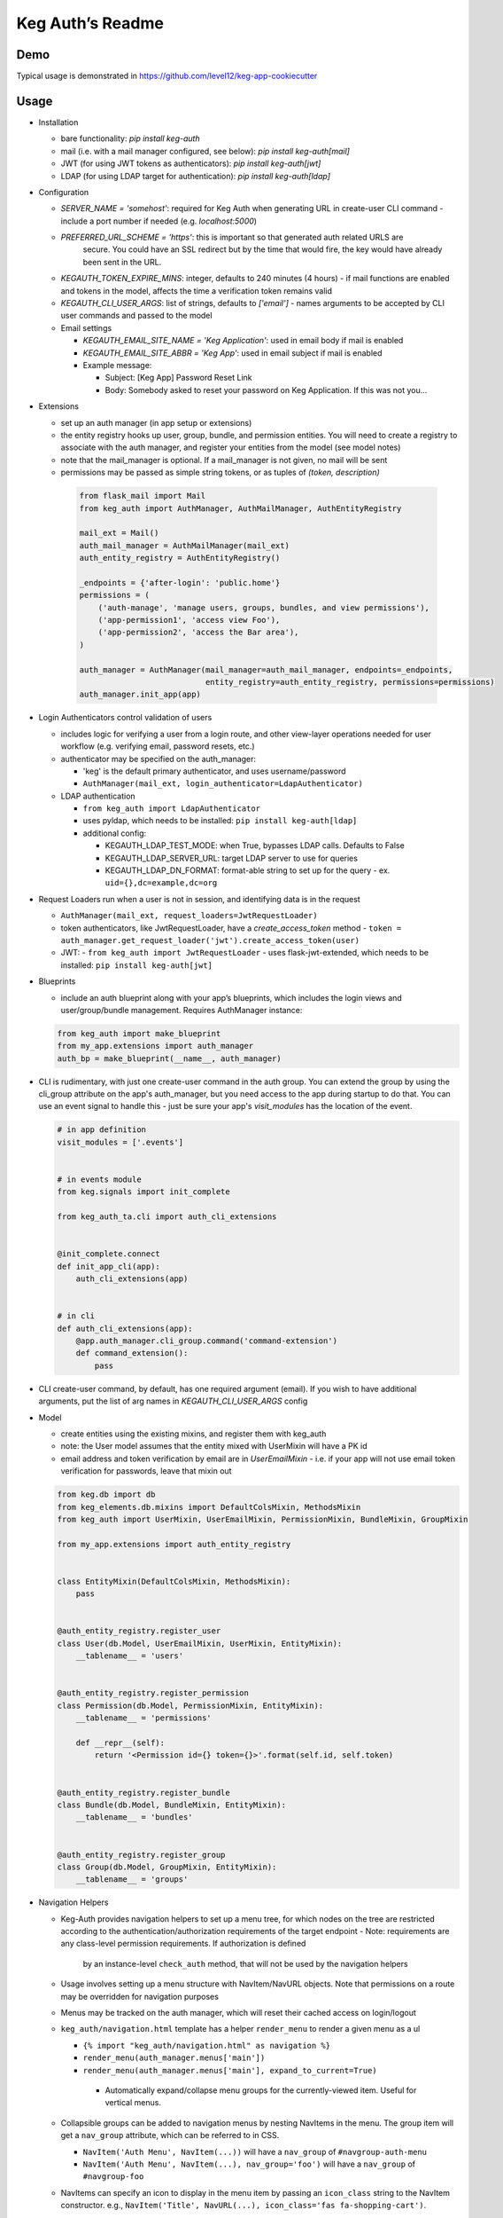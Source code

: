 Keg Auth’s Readme
==========================================

.. image:: https://circleci.com/gh/level12/keg-auth.svg?&style=shield&circle-token=b90c5336d179f28df73d404a26924bc373840257
    :target: https://circleci.com/gh/level12/keg-auth

.. image:: https://codecov.io/github/level12/keg-auth/coverage.svg?branch=master&token=hl15MQRPeF
    :target: https://codecov.io/github/level12/keg-auth?branch=master

Demo
----

Typical usage is demonstrated in
https://github.com/level12/keg-app-cookiecutter

Usage
-----

-  Installation

   - bare functionality: `pip install keg-auth`
   - mail (i.e. with a mail manager configured, see below): `pip install keg-auth[mail]`
   - JWT (for using JWT tokens as authenticators): `pip install keg-auth[jwt]`
   - LDAP (for using LDAP target for authentication): `pip install keg-auth[ldap]`

-  Configuration

   -  `SERVER_NAME = 'somehost'`: required for Keg Auth when generating URL in create-user CLI command
      -  include a port number if needed (e.g. `localhost:5000`)
   -  `PREFERRED_URL_SCHEME = 'https'`: this is important so that generated auth related URLS are
       secure.  You could have an SSL redirect but by the time that would fire, the key would
       have already been sent in the URL.
   -  `KEGAUTH_TOKEN_EXPIRE_MINS`: integer, defaults to 240 minutes (4 hours)
      -  if mail functions are enabled and tokens in the model, affects the time a verification token remains valid
   -  `KEGAUTH_CLI_USER_ARGS`: list of strings, defaults to `['email']`
      -  names arguments to be accepted by CLI user commands and passed to the model

   -  Email settings

      -  `KEGAUTH_EMAIL_SITE_NAME = 'Keg Application'`: used in email body if mail is enabled
      -  `KEGAUTH_EMAIL_SITE_ABBR = 'Keg App'`: used in email subject if mail is enabled

      - Example message:

        - Subject: [Keg App] Password Reset Link
        - Body: Somebody asked to reset your password on Keg Application. If this was not you...

-  Extensions

   -  set up an auth manager (in app setup or extensions)
   -  the entity registry hooks up user, group, bundle, and permission entities. You will need to
      create a registry to associate with the auth manager, and register your entities from the
      model (see model notes)
   -  note that the mail_manager is optional. If a mail_manager is not given, no mail will be sent
   -  permissions may be passed as simple string tokens, or as tuples of `(token, description)`

    .. code-block:: python

          from flask_mail import Mail
          from keg_auth import AuthManager, AuthMailManager, AuthEntityRegistry

          mail_ext = Mail()
          auth_mail_manager = AuthMailManager(mail_ext)
          auth_entity_registry = AuthEntityRegistry()

          _endpoints = {'after-login': 'public.home'}
          permissions = (
              ('auth-manage', 'manage users, groups, bundles, and view permissions'),
              ('app-permission1', 'access view Foo'),
              ('app-permission2', 'access the Bar area'),
          )

          auth_manager = AuthManager(mail_manager=auth_mail_manager, endpoints=_endpoints,
                                     entity_registry=auth_entity_registry, permissions=permissions)
          auth_manager.init_app(app)
    ..

-  Login Authenticators control validation of users

   -  includes logic for verifying a user from a login route, and other view-layer operations
      needed for user workflow (e.g. verifying email, password resets, etc.)
   -  authenticator may be specified on the auth_manager:

      -  'keg' is the default primary authenticator, and uses username/password
      -  ``AuthManager(mail_ext, login_authenticator=LdapAuthenticator)``

   -  LDAP authentication

      -  ``from keg_auth import LdapAuthenticator``
      -  uses pyldap, which needs to be installed: ``pip install keg-auth[ldap]``

      -  additional config:

         -  KEGAUTH_LDAP_TEST_MODE: when True, bypasses LDAP calls. Defaults to False
         -  KEGAUTH_LDAP_SERVER_URL: target LDAP server to use for queries
         -  KEGAUTH_LDAP_DN_FORMAT: format-able string to set up for the query
            -  ex. ``uid={},dc=example,dc=org``

-  Request Loaders run when a user is not in session, and identifying data is in the request

   -  ``AuthManager(mail_ext, request_loaders=JwtRequestLoader)``
   -  token authenticators, like JwtRequestLoader, have a `create_access_token` method
      -  ``token = auth_manager.get_request_loader('jwt').create_access_token(user)``
   -  JWT:
      -  ``from keg_auth import JwtRequestLoader``
      -  uses flask-jwt-extended, which needs to be installed: ``pip install keg-auth[jwt]``

-  Blueprints

   -  include an auth blueprint along with your app’s blueprints, which includes the login views
      and user/group/bundle management. Requires AuthManager instance:

   .. code-block:: python

             from keg_auth import make_blueprint
             from my_app.extensions import auth_manager
             auth_bp = make_blueprint(__name__, auth_manager)
   ..

-  CLI is rudimentary, with just one create-user command in the auth group. You can extend the
   group by using the cli_group attribute on the app's auth_manager, but you need access to the
   app during startup to do that. You can use an event signal to handle this - just be sure
   your app's `visit_modules` has the location of the event.

   .. code-block:: python

          # in app definition
          visit_modules = ['.events']


          # in events module
          from keg.signals import init_complete

          from keg_auth_ta.cli import auth_cli_extensions


          @init_complete.connect
          def init_app_cli(app):
              auth_cli_extensions(app)


          # in cli
          def auth_cli_extensions(app):
              @app.auth_manager.cli_group.command('command-extension')
              def command_extension():
                  pass
   ..

-  CLI create-user command, by default, has one required argument (email). If you wish to have
   additional arguments, put the list of arg names in `KEGAUTH_CLI_USER_ARGS` config

-  Model

   -  create entities using the existing mixins, and register them with
      keg_auth
   -  note: the User model assumes that the entity mixed with UserMixin
      will have a PK id
   -  email address and token verification by email are in `UserEmailMixin`
      - i.e. if your app will not use email token verification for passwords, leave that mixin out

   .. code-block:: python

          from keg.db import db
          from keg_elements.db.mixins import DefaultColsMixin, MethodsMixin
          from keg_auth import UserMixin, UserEmailMixin, PermissionMixin, BundleMixin, GroupMixin

          from my_app.extensions import auth_entity_registry


          class EntityMixin(DefaultColsMixin, MethodsMixin):
              pass


          @auth_entity_registry.register_user
          class User(db.Model, UserEmailMixin, UserMixin, EntityMixin):
              __tablename__ = 'users'


          @auth_entity_registry.register_permission
          class Permission(db.Model, PermissionMixin, EntityMixin):
              __tablename__ = 'permissions'

              def __repr__(self):
                  return '<Permission id={} token={}>'.format(self.id, self.token)


          @auth_entity_registry.register_bundle
          class Bundle(db.Model, BundleMixin, EntityMixin):
              __tablename__ = 'bundles'


          @auth_entity_registry.register_group
          class Group(db.Model, GroupMixin, EntityMixin):
              __tablename__ = 'groups'
   ..
-  Navigation Helpers

   -  Keg-Auth provides navigation helpers to set up a menu tree, for which nodes on the tree are
      restricted according to the authentication/authorization requirements of the target endpoint
      - Note: requirements are any class-level permission requirements. If authorization is defined
        by an instance-level ``check_auth`` method, that will not be used by the navigation helpers
   -  Usage involves setting up a menu structure with NavItem/NavURL objects. Note that permissions on
      a route may be overridden for navigation purposes
   -  Menus may be tracked on the auth manager, which will reset their cached access on
      login/logout
   -  ``keg_auth/navigation.html`` template has a helper ``render_menu`` to render a given menu as a ul

      -  ``{% import "keg_auth/navigation.html" as navigation %}``
      -  ``render_menu(auth_manager.menus['main'])``
      -  ``render_menu(auth_manager.menus['main'], expand_to_current=True)``
        - Automatically expand/collapse menu groups for the currently-viewed item. Useful for vertical menus.

   -  Collapsible groups can be added to navigation menus by nesting NavItems in the menu. The group item
      will get a ``nav_group`` attribute, which can be referred to in CSS.

      -  ``NavItem('Auth Menu', NavItem(...))`` will have a ``nav_group`` of ``#navgroup-auth-menu``
      -  ``NavItem('Auth Menu', NavItem(...), nav_group='foo')`` will have a ``nav_group`` of ``#navgroup-foo``

   -  NavItems can specify an icon to display in the menu item by passing an ``icon_class`` string to the
      NavItem constructor. e.g., ``NavItem('Title', NavURL(...), icon_class='fas fa-shopping-cart')``.
   -  Example:

   .. code-block:: python

          from keg.signals import init_complete

          from keg_auth import NavItem, NavURL

          @init_complete.connect
          def init_navigation(app):
              app.auth_manager.add_navigation_menu(
                  'main',
                  NavItem(
                      NavItem('Home', NavURL('public.home')),
                      NavItem(
                          'Nesting',
                          NavItem('Secret1', NavURL('private.secret1')),
                          NavItem('Secret1 Class', NavURL('private.secret1-class')),
                      ),
                      NavItem('Permissions On Stock Methods', NavURL('private.secret2')),
                      NavItem('Permissions On Methods', NavURL('private.someroute')),
                      NavItem('Permissions On Class And Method', NavURL('private.secret4')),
                      NavItem('Permissions On NavURL',
                           NavURL(
                               'private.secret3', requires_permissions='permission3'
                           )),
                      NavItem('User Manage', NavURL('auth.user:add')),
                  )
              )
   ..


-  Templates

   -  templates are provided for the auth views, as well as base crud templates
   -  base templates are referenced from settings. The first of these defined is used:
      -  `BASE_TEMPLATE`
      -  `KEGAUTH_BASE_TEMPLATE`

-  Views

   -  views may be restricted for access using the requires\* decorators
   -  each decorator can be used as a class decorator or on individual
      view methods
   -  additionally, the decorator may be used on a Blueprint to apply the requirement to all
      routes on the blueprint
   -  ``requires_user``

      -  require a user to be authenticated before proceeding
         (authentication only)
      -  usage: ``@requires_user`` or ``@requires_user()`` (both usage
         patterns are identical if no secondary authenticators are needed)
      -  note: this is similar to ``flask_login.login_required``, but
         can be used as a class/blueprint decorator
      -  you may pass a custom `on_authentication_failure` callable to the decorator, else it will
         redirect to the login page
      -  a decorated class/blueprint may have a custom `on_authentication_failure` instance method instead
         of passing one to the decorator

   -  ``requires_permissions``

      -  require a user to be conditionally authorized before proceeding
         (authentication + authorization)
      -  ``has_any`` and ``has_all`` helpers can be used to construct
         complex conditions, using string permission tokens, nested
         helpers, and callable methods
      -  you may pass a custom `on_authorization_failure` callable to the decorator, else it will
         respond 403 Unauthorized
      -  a decorated class/blueprint may have a custom `on_authorization_failure` instance method instead
         of passing one to the decorator
      -  usage:

         -  ``@requires_permissions(('token1', 'token2'))``
         -  ``@requires_permissions(has_any('token1', 'token2'))``
         -  ``@requires_permissions(has_all('token1', 'token2'))``
         -  ``@requires_permissions(has_all(has_any('token1', 'token2'), 'token3'))``
         -  ``@requires_permissions(custom_authorization_callable that takes user arg)``

   -  a standard CRUD view is provided which has add, edit, delete, and list "actions"

      - ``from keg_auth import CrudView``
      - because the standard action routes are predefined, you can assign specific permission(s) to
        them in the view's `permissions` dictionary, keyed by action (e.g. `permissions['add'] = 'foo'`)

User Login During Testing
-------------------------

This library provides ``keg_auth.testing.AuthTestApp`` which is a
sub-class of ``flask_webtest.TestApp`` to make it easy to set the
logged-in user during testing:

.. code-block:: python

    from keg_auth.testing import AuthTestApp

    class TestViews(object):

        def setup(self):
            ents.User.delete_cascaded()

        def test_authenticated_client(self):
            """
                Demonstrate logging in at the client level.  The login will apply to all requests made
                by this client.
            """
            user = ents.User.testing_create()
            client = AuthTestApp(flask.current_app, user=user)
            resp = client.get('/secret2', status=200)
            assert resp.text == 'secret2'

        def test_authenticated_request(self):
            """
                Demonstrate logging in at the request level.  The login will only apply to one request.
            """
            user = ents.User.testing_create(permissions=('permission1', 'permission2'))
            client = AuthTestApp(flask.current_app)

            resp = client.get('/secret-page', status=200, user=user)
            assert resp.text == 'secret-page'

            # User should only stick around for a single request (and will get a 302 redirect to the)
            # login view.
            client.get('/secret-page', status=302)

A helper class is also provided to set up a client and user, given the
permissions specified on the class definition:

.. code-block:: python

    from keg_auth.testing import ViewTestBase

    class TestMyView(ViewTestBase):
        permissions = 'permission1', 'permission2', ...

        def test_get(self):
            self.client.get('/foo')


Using Without Email Functions
-----------------------------

Keg Auth is designed out of the box to use emailed tokens to:

- verify the email addresses on user records
- provide a method of initially setting passwords without the admin setting a known password

While this provides good security in many scenarios, there may be times when the email methods
are not desired (for example, if an app will run in an environment where the internet is not
accessible). Only a few changes are necessary from the examples above to achieve this:

- leave `UserEmailMixin` out of the `User` model
- do not specify a mail_manager when setting up `AuthManager`



Email/Reset Password functionality
------------------------------------

* The JWT tokens in the email / reset password emails are salted with
    * username/email (depends on which is enabled)
    * password hash
    * last login utc
    * is_active (verified/enabled combination)

    This allows for tokens to become invalidate anytime of the following happens:
        * username/email changes
        * password hash changes
        * a user logs in (last login utc will be updated and invalidate the token)
        * is active (depending on the model this is calculated from is_enabled/is_verified fields)
